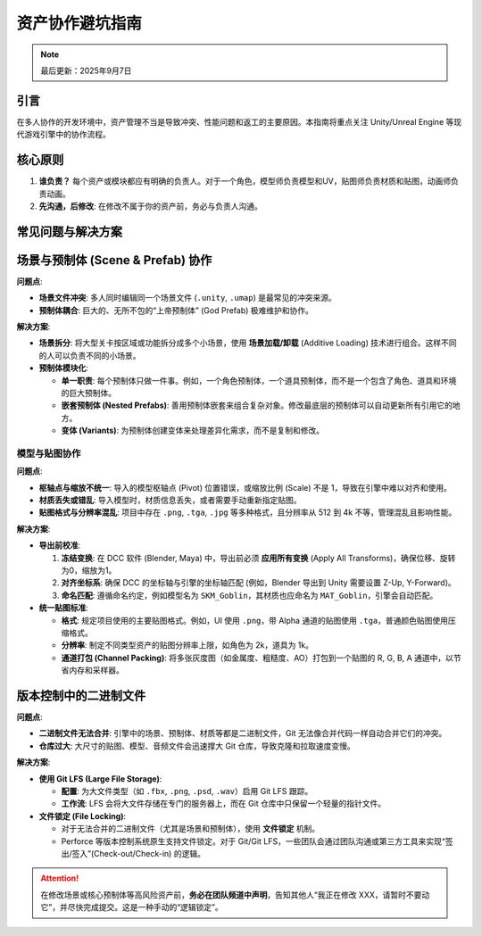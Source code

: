 ==============================
资产协作避坑指南
==============================

.. note::
   最后更新：2025年9月7日

引言
====

在多人协作的开发环境中，资产管理不当是导致冲突、性能问题和返工的主要原因。本指南将重点关注 Unity/Unreal Engine 等现代游戏引擎中的协作流程。

核心原则
========

1. **谁负责？** 每个资产或模块都应有明确的负责人。对于一个角色，模型师负责模型和UV，贴图师负责材质和贴图，动画师负责动画。
2. **先沟通，后修改**: 在修改不属于你的资产前，务必与负责人沟通。

常见问题与解决方案
====================

场景与预制体 (Scene & Prefab) 协作
===================================

**问题点**:

* **场景文件冲突**: 多人同时编辑同一个场景文件 (``.unity``, ``.umap``) 是最常见的冲突来源。
* **预制体耦合**: 巨大的、无所不包的“上帝预制体” (God Prefab) 极难维护和协作。

**解决方案**:

* **场景拆分**: 将大型关卡按区域或功能拆分成多个小场景，使用 **场景加载/卸载** (Additive Loading) 技术进行组合。这样不同的人可以负责不同的小场景。
* **预制体模块化**:

  * **单一职责**: 每个预制体只做一件事。例如，一个角色预制体，一个道具预制体，而不是一个包含了角色、道具和环境的巨大预制体。
  * **嵌套预制体 (Nested Prefabs)**: 善用预制体嵌套来组合复杂对象。修改最底层的预制体可以自动更新所有引用它的地方。
  * **变体 (Variants)**: 为预制体创建变体来处理差异化需求，而不是复制和修改。

模型与贴图协作
--------------

**问题点**:

* **枢轴点与缩放不统一**: 导入的模型枢轴点 (Pivot) 位置错误，或缩放比例 (Scale) 不是 1，导致在引擎中难以对齐和使用。
* **材质丢失或错乱**: 导入模型时，材质信息丢失，或者需要手动重新指定贴图。
* **贴图格式与分辨率混乱**: 项目中存在 ``.png``, ``.tga``, ``.jpg`` 等多种格式，且分辨率从 512 到 4k 不等，管理混乱且影响性能。

**解决方案**:

* **导出前校准**:

  1. **冻结变换**: 在 DCC 软件 (Blender, Maya) 中，导出前必须 **应用所有变换** (Apply All Transforms)，确保位移、旋转为0，缩放为1。
  2. **对齐坐标系**: 确保 DCC 的坐标轴与引擎的坐标轴匹配 (例如，Blender 导出到 Unity 需要设置 Z-Up, Y-Forward)。
  3. **命名匹配**: 遵循命名约定，例如模型名为 ``SKM_Goblin``，其材质也应命名为 ``MAT_Goblin``，引擎会自动匹配。

* **统一贴图标准**:

  * **格式**: 规定项目使用的主要贴图格式。例如，UI 使用 ``.png``，带 Alpha 通道的贴图使用 ``.tga``，普通颜色贴图使用压缩格式。
  * **分辨率**: 制定不同类型资产的贴图分辨率上限，如角色为 2k，道具为 1k。
  * **通道打包 (Channel Packing)**: 将多张灰度图（如金属度、粗糙度、AO）打包到一个贴图的 R, G, B, A 通道中，以节省内存和采样器。

版本控制中的二进制文件
========================

**问题点**:

* **二进制文件无法合并**: 引擎中的场景、预制体、材质等都是二进制文件，Git 无法像合并代码一样自动合并它们的冲突。
* **仓库过大**: 大尺寸的贴图、模型、音频文件会迅速撑大 Git 仓库，导致克隆和拉取速度变慢。

**解决方案**:

* **使用 Git LFS (Large File Storage)**:

  * **配置**: 为大文件类型（如 ``.fbx``, ``.png``, ``.psd``, ``.wav``）启用 Git LFS 跟踪。
  * **工作流**: LFS 会将大文件存储在专门的服务器上，而在 Git 仓库中只保留一个轻量的指针文件。

* **文件锁定 (File Locking)**:

  * 对于无法合并的二进制文件（尤其是场景和预制体），使用 **文件锁定** 机制。
  * Perforce 等版本控制系统原生支持文件锁定。对于 Git/Git LFS，一些团队会通过团队沟通或第三方工具来实现“签出/签入”(Check-out/Check-in) 的逻辑。

.. attention::

   在修改场景或核心预制体等高风险资产前，**务必在团队频道中声明**，告知其他人“我正在修改 XXX，请暂时不要动它”，并尽快完成提交。这是一种手动的“逻辑锁定”。
